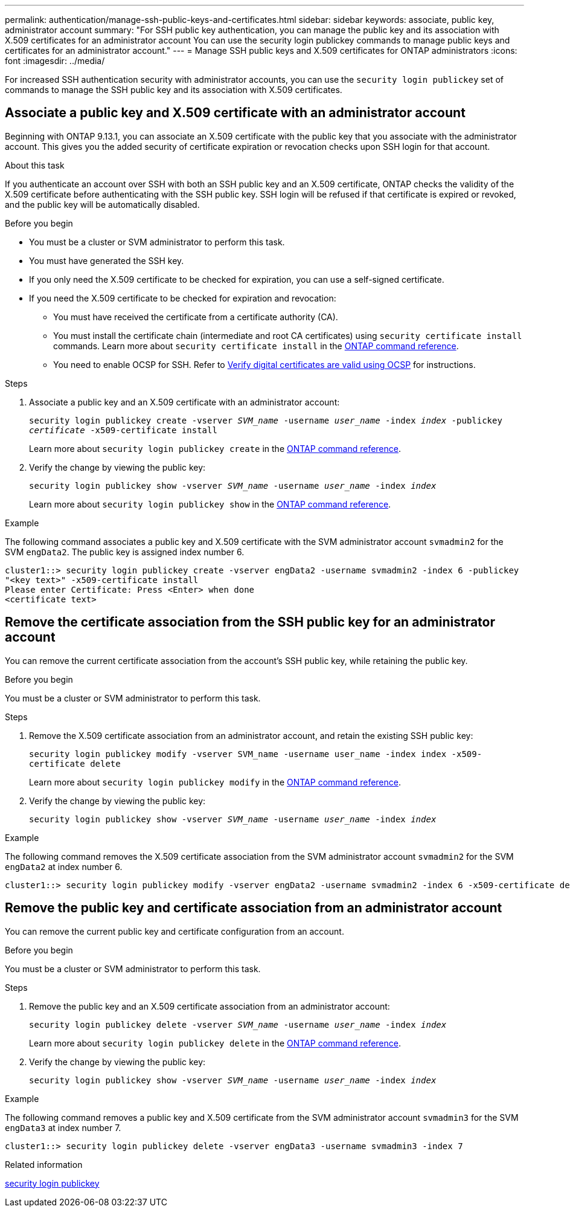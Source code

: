 ---
permalink: authentication/manage-ssh-public-keys-and-certificates.html
sidebar: sidebar
keywords: associate, public key, administrator account
summary: "For SSH public key authentication, you can manage the public key and its association with X.509 certificates for an administrator account You can use the security login publickey commands to manage public keys and certificates for an administrator account."
---
= Manage SSH public keys and X.509 certificates for ONTAP administrators
:icons: font
:imagesdir: ../media/

[.lead]
For increased SSH authentication security with administrator accounts, you can use the `security login publickey` set of commands to manage the SSH public key and its association with X.509 certificates.

== Associate a public key and X.509 certificate with an administrator account

Beginning with ONTAP 9.13.1, you can associate an X.509 certificate with the public key that you associate with the administrator account. This gives you the added security of certificate expiration or revocation checks upon SSH login for that account.

.About this task

If you authenticate an account over SSH with both an SSH public key and an X.509 certificate, ONTAP checks the validity of the X.509 certificate before authenticating with the SSH public key. SSH login will be refused if that certificate is expired or revoked, and the public key will be automatically disabled.

.Before you begin

* You must be a cluster or SVM administrator to perform this task.
* You must have generated the SSH key.
* If you only need the X.509 certificate to be checked for expiration, you can use a self-signed certificate.
* If you need the X.509 certificate to be checked for expiration and revocation:
** You must have received the certificate from a certificate authority (CA).
** You must install the certificate chain (intermediate and root CA certificates) using `security certificate install` commands. Learn more about `security certificate install` in the link:https://docs.netapp.com/us-en/ontap-cli/security-certificate-install.html[ONTAP command reference^].
** You need to enable OCSP for SSH. Refer to link:../system-admin/verify-digital-certificates-valid-ocsp-task.html[Verify digital certificates are valid using OCSP^] for instructions. 


.Steps

. Associate a public key and an X.509 certificate with an administrator account:
+
`security login publickey create -vserver _SVM_name_ -username _user_name_ -index _index_ -publickey _certificate_ -x509-certificate install`
+
Learn more about `security login publickey create` in the link:https://docs.netapp.com/us-en/ontap-cli/security-login-publickey-create.html[ONTAP command reference^].

. Verify the change by viewing the public key:
+
`security login publickey show -vserver _SVM_name_ -username _user_name_ -index _index_`
+
Learn more about `security login publickey show` in the link:https://docs.netapp.com/us-en/ontap-cli/security-login-publickey-show.html[ONTAP command reference^].

.Example

The following command associates a public key and X.509 certificate with the SVM administrator account `svmadmin2` for the SVM `engData2`. The public key is assigned index number 6.

----
cluster1::> security login publickey create -vserver engData2 -username svmadmin2 -index 6 -publickey
"<key text>" -x509-certificate install
Please enter Certificate: Press <Enter> when done
<certificate text>
----

== Remove the certificate association from the SSH public key for an administrator account

You can remove the current certificate association from the account's SSH public key, while retaining the public key.

.Before you begin

You must be a cluster or SVM administrator to perform this task.

.Steps

. Remove the X.509 certificate association from an administrator account, and retain the existing SSH public key:
+
`security login publickey modify -vserver SVM_name -username user_name -index index -x509-certificate delete`
+
Learn more about `security login publickey modify` in the link:https://docs.netapp.com/us-en/ontap-cli/security-login-publickey-modify.html[ONTAP command reference^].

. Verify the change by viewing the public key:
+
`security login publickey show -vserver _SVM_name_ -username _user_name_ -index _index_`

.Example

The following command removes the X.509 certificate association from the SVM administrator account `svmadmin2` for the SVM `engData2` at index number 6.

----
cluster1::> security login publickey modify -vserver engData2 -username svmadmin2 -index 6 -x509-certificate delete
----

== Remove the public key and certificate association from an administrator account

You can remove the current public key and certificate configuration from an account.

.Before you begin

You must be a cluster or SVM administrator to perform this task.

.Steps

. Remove the public key and an X.509 certificate association from an administrator account:
+
`security login publickey delete -vserver _SVM_name_ -username _user_name_ -index _index_`
+
Learn more about `security login publickey delete` in the link:https://docs.netapp.com/us-en/ontap-cli/security-login-publickey-delete.html[ONTAP command reference^].

. Verify the change by viewing the public key:
+
`security login publickey show -vserver _SVM_name_ -username _user_name_ -index _index_`

.Example

The following command removes a public key and X.509 certificate from the SVM administrator account `svmadmin3` for the SVM `engData3` at index number 7.

----
cluster1::> security login publickey delete -vserver engData3 -username svmadmin3 -index 7
----

.Related information
link:https://docs.netapp.com/us-en/ontap-cli/search.html?q=security+login+publickey[security login publickey^]


// 2025 June 19, ONTAPDOC-2960
// 2025 Mar 12, ONTAPDOC-2758
// 2025 Feb 20, ONTAPDOC-2758 